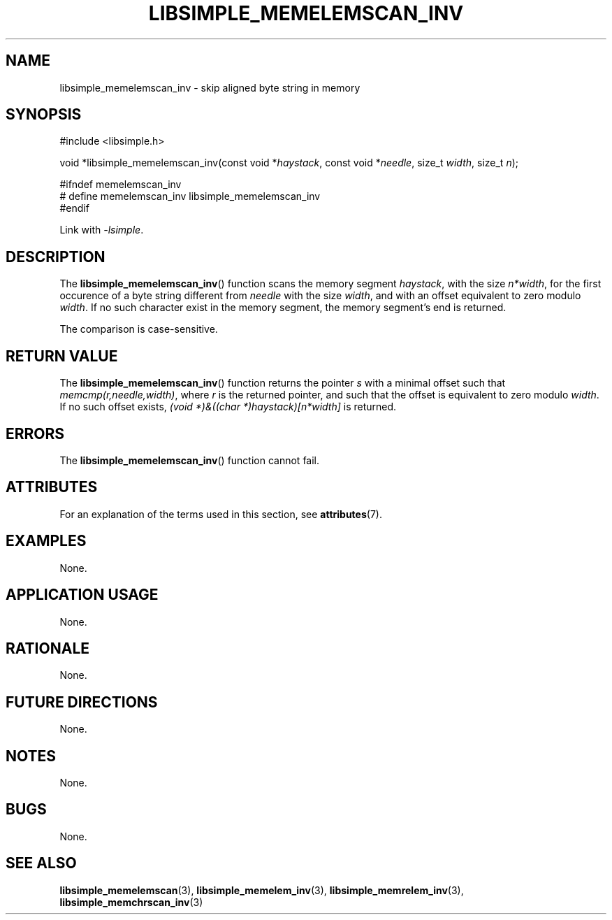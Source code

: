 .TH LIBSIMPLE_MEMELEMSCAN_INV 3 libsimple
.SH NAME
libsimple_memelemscan_inv \- skip aligned byte string in memory

.SH SYNOPSIS
.nf
#include <libsimple.h>

void *libsimple_memelemscan_inv(const void *\fIhaystack\fP, const void *\fIneedle\fP, size_t \fIwidth\fP, size_t \fIn\fP);

#ifndef memelemscan_inv
# define memelemscan_inv libsimple_memelemscan_inv
#endif
.fi
.PP
Link with
.IR \-lsimple .

.SH DESCRIPTION
The
.BR libsimple_memelemscan_inv ()
function scans the memory segment
.IR haystack ,
with the size
.IR n*width ,
for the first occurence of a byte string
different from
.I needle
with the size
.IR width ,
and with an offset equivalent to zero modulo
.IR width .
If no such character exist in the memory
segment, the memory segment's end is returned.
.PP
The comparison is case-sensitive.

.SH RETURN VALUE
The
.BR libsimple_memelemscan_inv ()
function returns the pointer
.I s
with a minimal offset such that
.IR memcmp(r,needle,width) ,
where
.I r
is the returned pointer, and such that
the offset is equivalent to zero modulo
.IR width .
If no such offset exists,
.I (void *)&((char *)haystack)[n*width]
is returned.

.SH ERRORS
The
.BR libsimple_memelemscan_inv ()
function cannot fail.

.SH ATTRIBUTES
For an explanation of the terms used in this section, see
.BR attributes (7).
.TS
allbox;
lb lb lb
l l l.
Interface	Attribute	Value
T{
.BR libsimple_memelemscan_inv ()
T}	Thread safety	MT-Safe
T{
.BR libsimple_memelemscan_inv ()
T}	Async-signal safety	AS-Safe
T{
.BR libsimple_memelemscan_inv ()
T}	Async-cancel safety	AC-Safe
.TE

.SH EXAMPLES
None.

.SH APPLICATION USAGE
None.

.SH RATIONALE
None.

.SH FUTURE DIRECTIONS
None.

.SH NOTES
None.

.SH BUGS
None.

.SH SEE ALSO
.BR libsimple_memelemscan (3),
.BR libsimple_memelem_inv (3),
.BR libsimple_memrelem_inv (3),
.BR libsimple_memchrscan_inv (3)
